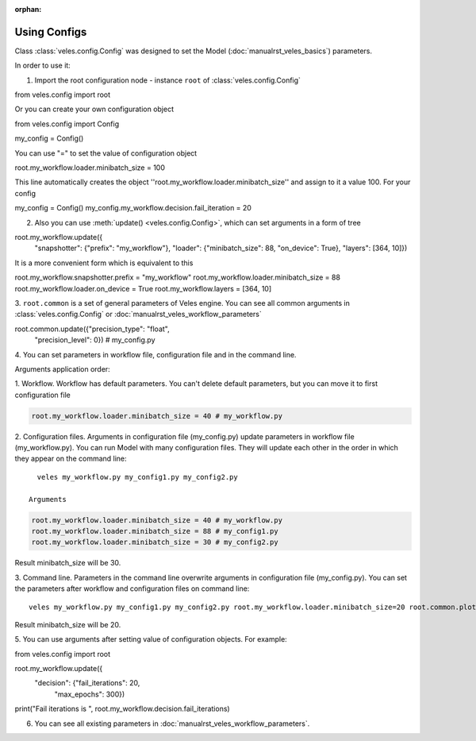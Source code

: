 :orphan:

Using Configs
:::::::::::::

Class :class:`veles.config.Config` was designed to set the Model (:doc:`manualrst_veles_basics`) parameters.

In order to use it:

1. Import the root configuration node - instance ``root`` of :class:`veles.config.Config`

.. code-block:: python

from veles.config import root

Or you can create your own configuration object

.. code-block:: python

from veles.config import Config

my_config = Config()

You can use "=" to set the value of configuration object

.. code-block:: python

root.my_workflow.loader.minibatch_size = 100

This line automatically creates the object ''root.my_workflow.loader.minibatch_size'' and assign to it a value 100. For your config

.. code-block:: python

my_config = Config()
my_config.my_workflow.decision.fail_iteration = 20

2. Also you can use :meth:`update() <veles.config.Config>`, which can set arguments in a form of tree

.. code-block:: python

root.my_workflow.update({
    "snapshotter": {"prefix": "my_workflow"},
    "loader": {"minibatch_size": 88, "on_device": True},
    "layers": [364, 10]})

It is a more convenient form which is equivalent to this

.. code-block:: python

root.my_workflow.snapshotter.prefix = "my_workflow"
root.my_workflow.loader.minibatch_size = 88
root.my_workflow.loader.on_device = True
root.my_workflow.layers = [364, 10]

3. ``root.common`` is a set of general parameters of Veles engine. You can see
all common arguments in :class:`veles.config.Config` or
:doc:`manualrst_veles_workflow_parameters`

.. code-block:: python

root.common.update({"precision_type": "float",
                    "precision_level": 0}) # my_config.py

4. You can set parameters in workflow file, configuration file and in the
command line.

Arguments application order:

1. Workflow. Workflow has default parameters. You can't delete default
parameters, but you can move it to first configuration file

.. code-block:: python

   root.my_workflow.loader.minibatch_size = 40 # my_workflow.py

2. Configuration files. Arguments in configuration file (my_config.py)
update parameters in workflow file (my_workflow.py). You can run Model with
many configuration files. They will update each other in the order in which
they appear on the command line::

   veles my_workflow.py my_config1.py my_config2.py

 Arguments
.. code-block:: python

   root.my_workflow.loader.minibatch_size = 40 # my_workflow.py
   root.my_workflow.loader.minibatch_size = 88 # my_config1.py
   root.my_workflow.loader.minibatch_size = 30 # my_config2.py

Result minibatch_size will be 30.

3. Command line. Parameters in the command line overwrite arguments in
configuration file (my_config.py). You can set the parameters after
workflow and configuration files on command line::

   veles my_workflow.py my_config1.py my_config2.py root.my_workflow.loader.minibatch_size=20 root.common.plotters_disabled=True

Result minibatch_size will be 20.

5. You can use arguments after setting value of configuration objects.
For example:

.. code-block:: python

from veles.config import root

root.my_workflow.update({
    "decision": {"fail_iterations": 20,
                 "max_epochs": 300})

print("Fail iterations is ", root.my_workflow.decision.fail_iterations)

6. You can see all existing parameters in :doc:`manualrst_veles_workflow_parameters`.
